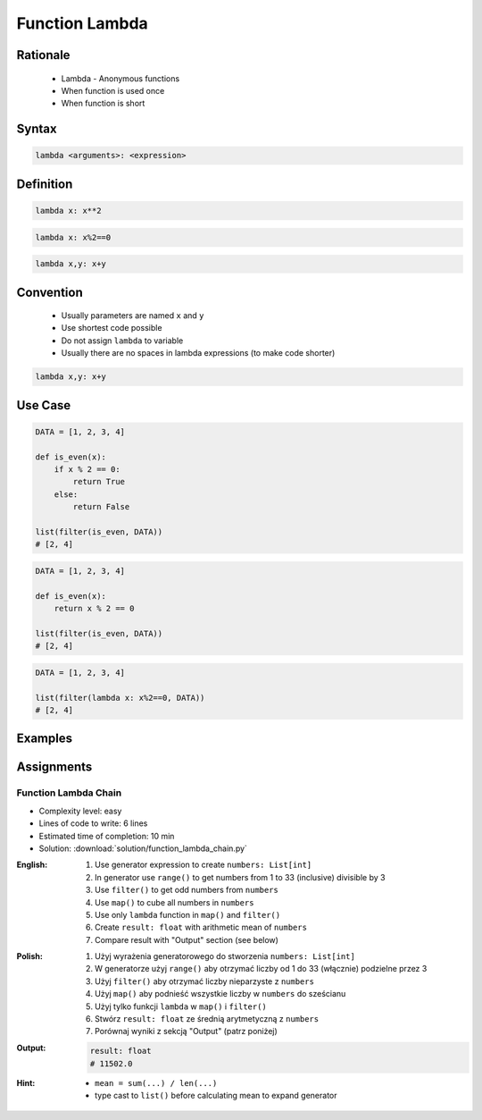 .. _Function Lambda:

***************
Function Lambda
***************


Rationale
=========
.. highlights::
    * Lambda - Anonymous functions
    * When function is used once
    * When function is short


Syntax
======
.. code-block:: python

    lambda <arguments>: <expression>


Definition
==========
.. code-block:: python

    lambda x: x**2

.. code-block:: python

    lambda x: x%2==0

.. code-block:: python

    lambda x,y: x+y


Convention
==========
.. highlights::
    * Usually parameters are named ``x`` and ``y``
    * Use shortest code possible
    * Do not assign ``lambda`` to variable
    * Usually there are no spaces in lambda expressions (to make code shorter)

.. code-block:: python

    lambda x,y: x+y

.. code-block:: python
    :caption: Lambda is anonymous function and it should stay anonymous. Do not name it.

    squre = lambda x: x**2
    squre(4)
    # 16

Use Case
========
.. code-block:: python

    DATA = [1, 2, 3, 4]

    def is_even(x):
        if x % 2 == 0:
            return True
        else:
            return False

    list(filter(is_even, DATA))
    # [2, 4]

.. code-block:: python

    DATA = [1, 2, 3, 4]

    def is_even(x):
        return x % 2 == 0

    list(filter(is_even, DATA))
    # [2, 4]

.. code-block:: python

    DATA = [1, 2, 3, 4]

    list(filter(lambda x: x%2==0, DATA))
    # [2, 4]


Examples
========
.. code-block:: python
    :caption: Example 1

    data = [1, 2, 3, 4]

    def increment(x):
        return x + 1


    list(map(increment, data))
    # [2, 3, 4, 5]

    list(map(lambda x: x+1, data))
    # [2, 3, 4, 5]

.. code-block:: python
    :caption: Example 2

    people = [
        {'age': 21, 'name': 'Jan Twardowski'},
        {'age': 25, 'name': 'Mark Watney'},
        {'age': 18, 'name': 'Melissa Lewis'}]

    def adult(person):
        if person['age'] >= 21:
            return True
        else:
            return False


    list(filter(lambda x: x['age'] >= 21, people))
    # [{'age': 21, 'name': 'Jan Twardowski'},
    #  {'age': 25, 'name': 'Mark Watney'}]

.. code-block:: python
    :caption: ``filter()`` example

    people = [
        {'is_astronaut': False, 'name': 'Jan Twardowski'},
        {'is_astronaut': True, 'name': 'Mark Watney'},
        {'is_astronaut': True, 'name': 'Melissa Lewis'}]

    def astronaut(person):
        return person['is_astronaut']

    list(filter(lambda x: x['is_astronaut'], people))
    # [{'is_astronaut': True, 'name': 'Mark Watney'},
    #  {'is_astronaut': True, 'name': 'Melissa Lewis'}]


Assignments
===========

Function Lambda Chain
---------------------
* Complexity level: easy
* Lines of code to write: 6 lines
* Estimated time of completion: 10 min
* Solution: :download:`solution/function_lambda_chain.py`

:English:
    #. Use generator expression to create ``numbers: List[int]``
    #. In generator use ``range()`` to get numbers from 1 to 33 (inclusive) divisible by 3
    #. Use ``filter()`` to get odd numbers from ``numbers``
    #. Use ``map()`` to cube all numbers in ``numbers``
    #. Use only ``lambda`` function in ``map()`` and ``filter()``
    #. Create ``result: float`` with arithmetic mean of ``numbers``
    #. Compare result with "Output" section (see below)

:Polish:
    #. Użyj wyrażenia generatorowego do stworzenia ``numbers: List[int]``
    #. W generatorze użyj ``range()`` aby otrzymać liczby od 1 do 33 (włącznie) podzielne przez 3
    #. Użyj ``filter()`` aby otrzymać liczby nieparzyste z ``numbers``
    #. Użyj ``map()`` aby podnieść wszystkie liczby w ``numbers`` do sześcianu
    #. Użyj tylko funkcji ``lambda`` w ``map()`` i ``filter()``
    #. Stwórz ``result: float`` ze średnią arytmetyczną z ``numbers``
    #. Porównaj wyniki z sekcją "Output" (patrz poniżej)

:Output:
    .. code-block:: python

        result: float
        # 11502.0

:Hint:
    * ``mean = sum(...) / len(...)``
    * type cast to ``list()`` before calculating mean to expand generator
